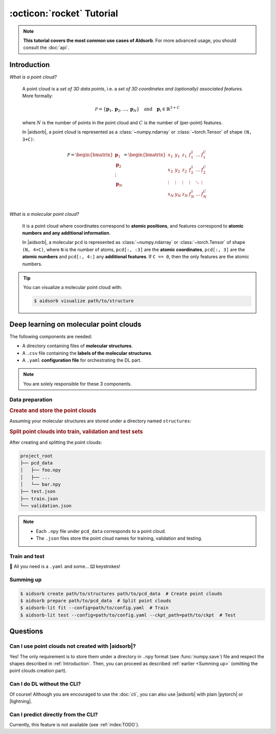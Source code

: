 :octicon:`rocket` Tutorial
==========================

.. note::
   **This tutorial covers the most common use cases of AIdsorb**. For more
   advanced usage, you should consult the :doc:`api`.

.. _Introduction:

Introduction
------------

*What is a point cloud?*

   A point cloud is a *set of 3D data points*, i.e. a *set of 3D coordinates
   and (optionally) associated features*. More formally:

   .. math::
      \mathcal{P} = \{\mathbf{p}_1, \mathbf{p}_2, \dots, \mathbf{p}_N\}
      \quad
      \text{and}
      \quad
      \mathbf{p}_i \in \mathbb{R}^{3+C}

   where :math:`N` is the number of points in the point cloud and :math:`C` is
   the number of (per-point) features.

   In |aidsorb|, a point cloud is represented as a :class:`~numpy.ndarray` or
   :class:`~torch.Tensor` of shape ``(N, 3+C)``:

   .. math::
      \mathcal{P} =
      \begin{bmatrix}
         \mathbf{p}_1 \\
         \mathbf{p}_2 \\
         \vdots \\
         \mathbf{p}_N
      \end{bmatrix}
      =
      \begin{bmatrix}
         x_1 & y_1 & z_1 & f_{1}^1 & \dots & f_1^C \\
         x_2 & y_2 & z_2 & f_{2}^1 & \dots & f_2^C \\
         \vdots & \vdots & \vdots & \vdots & \ddots & \vdots \\
         x_N & y_N & z_N & f_{N}^1 & \dots & f_N^C \\
      \end{bmatrix}
         

*What is a molecular point cloud?*

   It is a point cloud where coordinates correspond to **atomic positions**,
   and features correspond to **atomic numbers and any additional information**.

   In |aidsorb|, a molecular ``pcd`` is represented as :class:`~numpy.ndarray`
   or :class:`~torch.Tensor` of shape ``(N, 4+C)``, where ``N`` is the number of
   atoms, ``pcd[:, :3]`` are the **atomic coordinates**, ``pcd[:, 3]`` are the
   **atomic numbers** and ``pcd[:, 4:]`` any **additional features**. If ``C ==
   0``, then the only features are the atomic numbers.


.. tip::
   You can visualize a molecular point cloud with:

   .. code-block:: console

      $ aidsorb visualize path/to/structure

Deep learning on molecular point clouds
---------------------------------------

The following components are needed:

* A directory containing files of **molecular structures**.
* A ``.csv`` file containing the **labels of the molecular structures**.
* A ``.yaml`` **configuration file** for orchestrating the DL part.

.. note::
   You are solely responsible for these 3 components.

Data preparation
^^^^^^^^^^^^^^^^

.. rubric:: Create and store the point clouds

Assuming your molecular structures are stored under a directory named
``structures``:

.. tab-set::

    .. tab-item:: CLI

        .. code-block:: console

            $ aidsorb create path/to/structures path/to/pcd_data --features="[en_pauling]"
            $ aidsorb create --config=config.yaml  # Recommended for reproducibility
    
    .. tab-item:: config.yaml

        .. code-block:: yaml

            dirname: 'path/to/structures'
            outname: 'path/to/pcd_data'
            features: ['en_pauling']

    .. tab-item:: Python

        .. code-block:: python

            from aidsorb.utils import pcd_from_dir

            # We add electronegativity as additional feature.
            pcd_from_dir(
                dirname='path/to/structures',
                outname='path/to/pcd_data',
                features=['en_pauling'],
            )

.. rubric:: Split point clouds into train, validation and test sets

.. tab-set::

    .. tab-item:: CLI

        .. code-block:: console

            $ aidsorb prepare path/to/pcd_data --split_ratio="[0.7, 0.1, 0.2]" --seed=1
            $ aidsorb prepare --config=config.yaml  # Recommended for reproducibility

    .. tab-item:: config.yaml

        .. code-block:: yaml

            source: 'path/to/pcd_data'
            split_ratio: [0.7, 0.1, 0.2]
            seed: 1

    .. tab-item:: Python

        .. code-block:: python

            from aidsorb.data import prepare_data

            # Split the data into (train, val, test).
            prepare_data(
                source='path/to/pcd_data',
                split_ratio=(0.7, 0.1, 0.2),
                seed=1,
            )

After creating and splitting the point clouds:

.. code-block:: console

    project_root
    ├── pcd_data
    │   ├── foo.npy
    │   ├── ...
    │   └── bar.npy
    ├── test.json
    ├── train.json
    └── validation.json

.. note::
    * Each ``.npy`` file under ``pcd_data`` corresponds to a point cloud.
    * The ``.json`` files store the point cloud names for training,
      validation and testing.

Train and test
^^^^^^^^^^^^^^

🎉 All you need is a ``.yaml`` and some... ⌨️  keystrokes!

.. tab-set::

    .. tab-item:: Train
        
        .. code-block:: console
            
            $ aidsorb-lit fit --config=config.yaml

    .. tab-item:: Test
        
        .. code-block:: console
            
            $ aidsorb-lit test --config=config.yaml --ckpt_path=path/to/ckpt

    .. tab-item:: config.yaml
        
        .. literalinclude:: examples/config.yaml
            :language: yaml

    .. tab-item:: labels.csv
        
        .. literalinclude:: examples/labels.csv
            :language: yaml

.. seealso::
    The documentation for the `LightningCLI
    <https://lightning.ai/docs/pytorch/stable/cli/lightning_cli.html>`_, in case
    you are not familiar with |lightning| and YAML.

.. _Summing up:

Summing up
^^^^^^^^^^

.. code-block:: console

    $ aidsorb create path/to/structures path/to/pcd_data  # Create point clouds
    $ aidsorb prepare path/to/pcd_data  # Split point clouds
    $ aidsorb-lit fit --config=path/to/config.yaml  # Train
    $ aidsorb-lit test --config=path/to/config.yaml --ckpt_path=path/to/ckpt  # Test

Questions
---------

Can I use point clouds not created with |aidsorb|?
^^^^^^^^^^^^^^^^^^^^^^^^^^^^^^^^^^^^^^^^^^^^^^^^^^

Yes! The only requirement is to store them under a directory in ``.npy`` format
(see :func:`numpy.save`) file and respect the shapes described in
:ref:`Introduction`. Then, you can proceed as described :ref:`earlier <Summing
up>` (omitting the point clouds creation part).

.. _aidsorb_with_pytorch_and_lightning:

Can I do DL without the CLI?
^^^^^^^^^^^^^^^^^^^^^^^^^^^^

Of course! Although you are encouraged to use the :doc:`cli`, you can also use
|aidsorb| with plain |pytorch| or |lightning|.

.. seealso::

    For PyTorch:

    * :class:`aidsorb.data.PCDDataset`
    * :class:`aidsorb.modules`

    For PyTorch Lightning:

    * :class:`aidsorb.datamodules.PCDDataModule`
    * :class:`aidsorb.litmodels.PCDLit`


.. tab-set::

    .. tab-item:: PyTorch

        .. code-block:: python

            from torch.utils.data import DataLoader
            from aidsorb.data import PCDDataset, Collator, get_names
            from aidsorb.modules import PointNet

            # Create the datasets.
            train_ds = PCDDataset(pcd_names=get_names('path/to/train.json'), ...)
            val_ds = PCDDataset(pcd_names=get_names('path/to/validation.json'), ...)

            # Create the dataloaders.
            train_dl = DataLoader(train_ds, ..., collate_fn=Collator(...))
            val_dl = DataLoader(val_ds, ..., collate_fn=Collator(...))

            # Instantiate the model.
            model = PointNet(...)

            # Your code goes here.
            ...

    .. tab-item:: PyTorch Lightning

        .. code-block:: python

            import lightning as L
            from aidsorb.data import Collator
            from aidsorb.datamodules import PCDDataModule
            from aidsorb.modules import PointNet
            from aidsorb.litmodels import PCDLit

            # Instantiate the datamodule.
            dm = PCDDataModule(..., collate_fn=Collator(...))

            # Instantiate the litmodel.
            litmodel = PCDLit(model=PointNet(...), ...)

            # Instantiate the trainer.
            trainer = L.Trainer(...)

            # Your code goes here.
            ...

Can I predict directly from the CLI?
^^^^^^^^^^^^^^^^^^^^^^^^^^^^^^^^^^^^

Currently, this feature is not available (see :ref:`index:TODO`).
